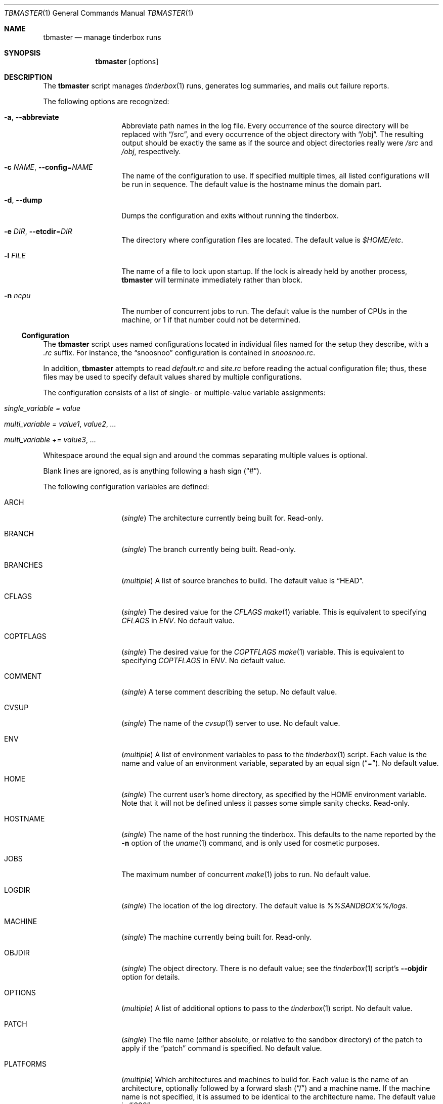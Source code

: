 .\"-
.\" Copyright (c) 2003-2012 Dag-Erling Coïdan Smørgrav
.\" All rights reserved.
.\"
.\" Redistribution and use in source and binary forms, with or without
.\" modification, are permitted provided that the following conditions
.\" are met:
.\" 1. Redistributions of source code must retain the above copyright
.\"    notice, this list of conditions and the following disclaimer.
.\" 2. Redistributions in binary form must reproduce the above copyright
.\"    notice, this list of conditions and the following disclaimer in the
.\"    documentation and/or other materials provided with the distribution.
.\"
.\" THIS SOFTWARE IS PROVIDED BY THE AUTHOR AND CONTRIBUTORS ``AS IS'' AND
.\" ANY EXPRESS OR IMPLIED WARRANTIES, INCLUDING, BUT NOT LIMITED TO, THE
.\" IMPLIED WARRANTIES OF MERCHANTABILITY AND FITNESS FOR A PARTICULAR PURPOSE
.\" ARE DISCLAIMED.  IN NO EVENT SHALL THE AUTHOR OR CONTRIBUTORS BE LIABLE
.\" FOR ANY DIRECT, INDIRECT, INCIDENTAL, SPECIAL, EXEMPLARY, OR CONSEQUENTIAL
.\" DAMAGES (INCLUDING, BUT NOT LIMITED TO, PROCUREMENT OF SUBSTITUTE GOODS
.\" OR SERVICES; LOSS OF USE, DATA, OR PROFITS; OR BUSINESS INTERRUPTION)
.\" HOWEVER CAUSED AND ON ANY THEORY OF LIABILITY, WHETHER IN CONTRACT, STRICT
.\" LIABILITY, OR TORT (INCLUDING NEGLIGENCE OR OTHERWISE) ARISING IN ANY WAY
.\" OUT OF THE USE OF THIS SOFTWARE, EVEN IF ADVISED OF THE POSSIBILITY OF
.\" SUCH DAMAGE.
.\"
.\" $FreeBSD$
.\"
.Dd December 18, 2012
.Dt TBMASTER 1
.Os
.Sh NAME
.Nm tbmaster
.Nd manage tinderbox runs
.Sh SYNOPSIS
.Nm
.Op options
.Sh DESCRIPTION
The
.Nm
script manages
.Xr tinderbox 1
runs, generates log summaries, and mails out failure reports.
.Pp
The following options are recognized:
.Bl -tag -width 12n
.It Fl a , Fl -abbreviate
Abbreviate path names in the log file.
Every occurrence of the source directory will be replaced with
.Dq /src ,
and every occurrence of the object directory with
.Dq /obj .
The resulting output should be exactly the same as if the source and
object directories really were
.Pa /src
and
.Pa /obj ,
respectively.
.It Fl c Ar NAME , Fl -config Ns = Ns Ar NAME
The name of the configuration to use.
If specified multiple times, all listed configurations will be run in
sequence.
The default value is the hostname minus the domain part.
.It Fl d , Fl -dump
Dumps the configuration and exits without running the tinderbox.
.It Fl e Ar DIR , Fl -etcdir Ns = Ns Ar DIR
The directory where configuration files are located.
The default value is
.Pa $HOME/etc .
.It Fl l Ar FILE
The name of a file to lock upon startup.
If the lock is already held by another process,
.Nm
will terminate immediately rather than block.
.It Fl n Ar ncpu
The number of concurrent jobs to run.
The default value is the number of CPUs in the machine, or 1 if that
number could not be determined.
.El
.Ss Configuration
The
.Nm
script uses named configurations located in individual files named for
the setup they describe, with a
.Pa .rc
suffix.
For instance, the
.Dq snoosnoo
configuration is contained in
.Pa snoosnoo.rc .
.Pp
In addition,
.Nm
attempts to read
.Pa default.rc
and
.Pa site.rc
before reading the actual configuration file; thus, these files may be
used to specify default values shared by multiple configurations.
.Pp
The configuration consists of a list of single- or multiple-value
variable assignments:
.Bl -tag
.It Va single_variable = Ar value
.It Va multi_variable = Ar value1 , Ar value2 , ...
.It Va multi_variable += Ar value3 , ...
.El
.Pp
Whitespace around the equal sign and around the commas separating
multiple values is optional.
.Pp
Blank lines are ignored, as is anything following a hash sign
.Pq Dq # .
.Pp
The following configuration variables are defined:
.Bl -tag -width 12n
.It ARCH
.Pq Vt single
The architecture currently being built for.
Read-only.
.It BRANCH
.Pq Vt single
The branch currently being built.
Read-only.
.It BRANCHES
.Pq Vt multiple
A list of source branches to build.
The default value is
.Dq HEAD .
.It CFLAGS
.Pq Vt single
The desired value for the
.Va CFLAGS
.Xr make 1
variable.
This is equivalent to specifying
.Va CFLAGS
in
.Va ENV .
No default value.
.It COPTFLAGS
.Pq Vt single
The desired value for the
.Va COPTFLAGS
.Xr make 1
variable.
This is equivalent to specifying
.Va COPTFLAGS
in
.Va ENV .
No default value.
.It COMMENT
.Pq Vt single
A terse comment describing the setup.
No default value.
.It CVSUP
.Pq Vt single
The name of the
.Xr cvsup 1
server to use.
No default value.
.It ENV
.Pq Vt multiple
A list of environment variables to pass to the
.Xr tinderbox 1
script.
Each value is the name and value of an environment variable, separated
by an equal sign
.Pq Dq = .
No default value.
.It HOME
.Pq Vt single
The current user's home directory, as specified by the
.Ev HOME
environment variable.
Note that it will not be defined unless it passes some simple sanity
checks.
Read-only.
.It HOSTNAME
.Pq Vt single
The name of the host running the tinderbox.
This defaults to the name reported by the
.Fl n
option of the
.Xr uname 1
command, and is only used for cosmetic purposes.
.It JOBS
The maximum number of concurrent
.Xr make 1
jobs to run.
No default value.
.It LOGDIR
.Pq Vt single
The location of the log directory.
The default value is
.Pa %%SANDBOX%%/logs .
.It MACHINE
.Pq Vt single
The machine currently being built for.
Read-only.
.It OBJDIR
.Pq Vt single
The object directory.
There is no default value; see the
.Xr tinderbox 1
script's
.Fl -objdir
option for details.
.It OPTIONS
.Pq Vt multiple
A list of additional options to pass to the
.Xr tinderbox 1
script.
No default value.
.It PATCH
.Pq Vt single
The file name (either absolute, or relative to the sandbox directory)
of the patch to apply if the
.Dq patch
command is specified.
No default value.
.It PLATFORMS
.Pq Vt multiple
Which architectures and machines to build for.
Each value is the name of an architecture, optionally followed by a
forward slash
.Pq Dq /
and a machine name.
If the machine name is not specified, it is assumed to be identical to
the architecture name.
The default value is
.Dq i386 .
.It RECIPIENT
.Pq Vt multiple
The addresses to which failure reports should be mailed.
The default value is
.Dq %%SENDER%% .
.Pp
To avoid unintentional spamming,
.Nm
will strip recipients in the
.Li freebsd.org
domain from this list unless the correct magic sauce is used.
.It REPOSITORY
.Pq Vt single
The location of the
.Xr cvs 1
repository.
No default value.
.It SANDBOX
.Pq Vt single
The location of the sandbox directory.
The default value is
.Pa /tmp/tinderbox .
.It SENDER
.Pq Vt single
The envelope sender to use when mailing out failure reports.
This should be a single email address.
No default value.
.It SRCDIR
.Pq Vt single
The source directory.
There is no default value; see the
.Xr tinderbox 1
script's
.Fl -srcdir
option for details.
.Pp
Normally, a separate directory within the sandbox will be used for
each build.
Using a shared source directory for all builds reduces disk space
requirements and speeds up the build.
Note that it is generally not a good idea to combine this with any of
the
.Dq clean ,
.Dq cleansrc
or
.Dq update
targets.
.It SUBJECT
.Pq Vt single
The subject to use on failure reports.
The default value is
.Dq Tinderbox failure on %%arch%%/%%machine%% .
.It SVNBASE
.Pq Vt single
The URL to the base of the Subversion repository.
.It TARGETS
.Pq Vt multiple
A list of targets (commands) to pass to the
.Xr tinderbox 1
script.
The default value is
.Dq world .
.It TIMEOUT
.Pq Vt single
The number of seconds after which each tinderbox invocation will time
out.
No default value.
.It TINDERBOX
.Pq Vt single
The location of the
.Xr tinderbox 1
script.
The default value is
.Dq %%HOME%%/bin/tinderbox .
.It URLBASE
.Pq Vt single
If defined, a URL constructed by appending the file name of the full
log file to the expanded value of this variable will be included in
failure reports.
There is no default value.
.El
.Ss Variable Substitution
All configuration variables are subject to variable substitution
immediately before use:
.Bl -bullet
.It
If a single-value variable contains substrings of the form
.Va %%VAR%%
or
.Va %%var%% ,
those substrings are replaced with the values of the corresponding
variables, after recursive substitution.
The difference between the first and the second form is that the
latter is converted to lower-case before use.
For instance,
.Dq %%BRANCH%%
might expand to
.Dq RELENG_4
while
.Dq %%branch%%
would expand to
.Dq releng_4 .
.It
If an element of a multiple-value variable is of the form
.Va %%VAR%%
or
.Va %%var%%
and the corresponding variable is a multiple-value variable, recursive
substitution is first performed on that variable, and the resulting
values are included individually in the result.
.It
Otherwise, elements of multiple-value variables are expanded
individually according to the same rules as single-value variables.
.El
.Sh SEE ALSO
.Xr perl 1 ,
.Xr tinderbox 1
.Sh AUTHORS
.Nm
was written by
.An Dag-Erling Sm\(/orgrav Aq des@FreeBSD.org .
.Sh BUGS
- part of a complete breakfast!
